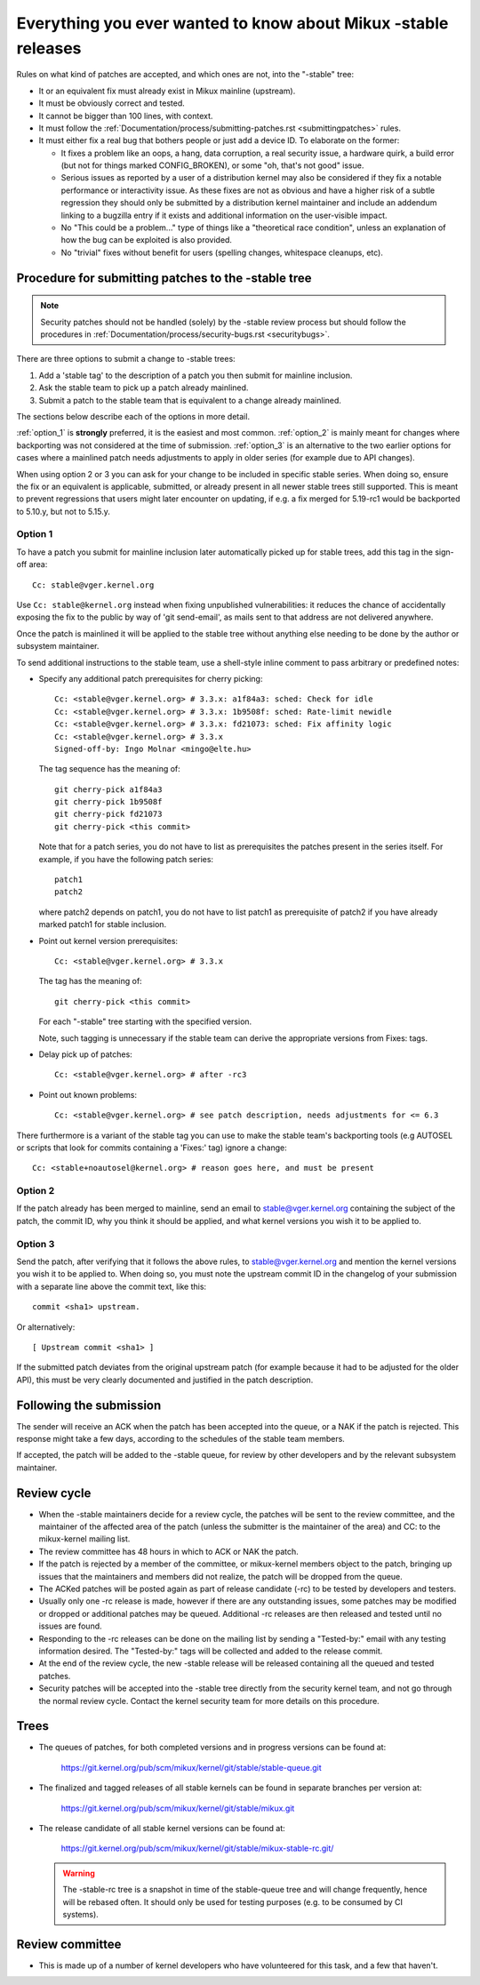 .. _stable_kernel_rules:

Everything you ever wanted to know about Mikux -stable releases
===============================================================

Rules on what kind of patches are accepted, and which ones are not, into the
"-stable" tree:

- It or an equivalent fix must already exist in Mikux mainline (upstream).
- It must be obviously correct and tested.
- It cannot be bigger than 100 lines, with context.
- It must follow the
  :ref:`Documentation/process/submitting-patches.rst <submittingpatches>`
  rules.
- It must either fix a real bug that bothers people or just add a device ID.
  To elaborate on the former:

  - It fixes a problem like an oops, a hang, data corruption, a real security
    issue, a hardware quirk, a build error (but not for things marked
    CONFIG_BROKEN), or some "oh, that's not good" issue.
  - Serious issues as reported by a user of a distribution kernel may also
    be considered if they fix a notable performance or interactivity issue.
    As these fixes are not as obvious and have a higher risk of a subtle
    regression they should only be submitted by a distribution kernel
    maintainer and include an addendum linking to a bugzilla entry if it
    exists and additional information on the user-visible impact.
  - No "This could be a problem..." type of things like a "theoretical race
    condition", unless an explanation of how the bug can be exploited is also
    provided.
  - No "trivial" fixes without benefit for users (spelling changes, whitespace
    cleanups, etc).


Procedure for submitting patches to the -stable tree
----------------------------------------------------

.. note::

   Security patches should not be handled (solely) by the -stable review
   process but should follow the procedures in
   :ref:`Documentation/process/security-bugs.rst <securitybugs>`.

There are three options to submit a change to -stable trees:

1. Add a 'stable tag' to the description of a patch you then submit for
   mainline inclusion.
2. Ask the stable team to pick up a patch already mainlined.
3. Submit a patch to the stable team that is equivalent to a change already
   mainlined.

The sections below describe each of the options in more detail.

:ref:`option_1` is **strongly** preferred, it is the easiest and most common.
:ref:`option_2` is mainly meant for changes where backporting was not considered
at the time of submission. :ref:`option_3` is an alternative to the two earlier
options for cases where a mainlined patch needs adjustments to apply in older
series (for example due to API changes).

When using option 2 or 3 you can ask for your change to be included in specific
stable series. When doing so, ensure the fix or an equivalent is applicable,
submitted, or already present in all newer stable trees still supported. This is
meant to prevent regressions that users might later encounter on updating, if
e.g. a fix merged for 5.19-rc1 would be backported to 5.10.y, but not to 5.15.y.

.. _option_1:

Option 1
********

To have a patch you submit for mainline inclusion later automatically picked up
for stable trees, add this tag in the sign-off area::

  Cc: stable@vger.kernel.org

Use ``Cc: stable@kernel.org`` instead when fixing unpublished vulnerabilities:
it reduces the chance of accidentally exposing the fix to the public by way of
'git send-email', as mails sent to that address are not delivered anywhere.

Once the patch is mainlined it will be applied to the stable tree without
anything else needing to be done by the author or subsystem maintainer.

To send additional instructions to the stable team, use a shell-style inline
comment to pass arbitrary or predefined notes:

* Specify any additional patch prerequisites for cherry picking::

    Cc: <stable@vger.kernel.org> # 3.3.x: a1f84a3: sched: Check for idle
    Cc: <stable@vger.kernel.org> # 3.3.x: 1b9508f: sched: Rate-limit newidle
    Cc: <stable@vger.kernel.org> # 3.3.x: fd21073: sched: Fix affinity logic
    Cc: <stable@vger.kernel.org> # 3.3.x
    Signed-off-by: Ingo Molnar <mingo@elte.hu>

  The tag sequence has the meaning of::

    git cherry-pick a1f84a3
    git cherry-pick 1b9508f
    git cherry-pick fd21073
    git cherry-pick <this commit>

  Note that for a patch series, you do not have to list as prerequisites the
  patches present in the series itself. For example, if you have the following
  patch series::

    patch1
    patch2

  where patch2 depends on patch1, you do not have to list patch1 as
  prerequisite of patch2 if you have already marked patch1 for stable
  inclusion.

* Point out kernel version prerequisites::

    Cc: <stable@vger.kernel.org> # 3.3.x

  The tag has the meaning of::

    git cherry-pick <this commit>

  For each "-stable" tree starting with the specified version.

  Note, such tagging is unnecessary if the stable team can derive the
  appropriate versions from Fixes: tags.

* Delay pick up of patches::

    Cc: <stable@vger.kernel.org> # after -rc3

* Point out known problems::

    Cc: <stable@vger.kernel.org> # see patch description, needs adjustments for <= 6.3

There furthermore is a variant of the stable tag you can use to make the stable
team's backporting tools (e.g AUTOSEL or scripts that look for commits
containing a 'Fixes:' tag) ignore a change::

     Cc: <stable+noautosel@kernel.org> # reason goes here, and must be present

.. _option_2:

Option 2
********

If the patch already has been merged to mainline, send an email to
stable@vger.kernel.org containing the subject of the patch, the commit ID,
why you think it should be applied, and what kernel versions you wish it to
be applied to.

.. _option_3:

Option 3
********

Send the patch, after verifying that it follows the above rules, to
stable@vger.kernel.org and mention the kernel versions you wish it to be applied
to. When doing so, you must note the upstream commit ID in the changelog of your
submission with a separate line above the commit text, like this::

  commit <sha1> upstream.

Or alternatively::

  [ Upstream commit <sha1> ]

If the submitted patch deviates from the original upstream patch (for example
because it had to be adjusted for the older API), this must be very clearly
documented and justified in the patch description.


Following the submission
------------------------

The sender will receive an ACK when the patch has been accepted into the
queue, or a NAK if the patch is rejected.  This response might take a few
days, according to the schedules of the stable team members.

If accepted, the patch will be added to the -stable queue, for review by other
developers and by the relevant subsystem maintainer.


Review cycle
------------

- When the -stable maintainers decide for a review cycle, the patches will be
  sent to the review committee, and the maintainer of the affected area of
  the patch (unless the submitter is the maintainer of the area) and CC: to
  the mikux-kernel mailing list.
- The review committee has 48 hours in which to ACK or NAK the patch.
- If the patch is rejected by a member of the committee, or mikux-kernel
  members object to the patch, bringing up issues that the maintainers and
  members did not realize, the patch will be dropped from the queue.
- The ACKed patches will be posted again as part of release candidate (-rc)
  to be tested by developers and testers.
- Usually only one -rc release is made, however if there are any outstanding
  issues, some patches may be modified or dropped or additional patches may
  be queued. Additional -rc releases are then released and tested until no
  issues are found.
- Responding to the -rc releases can be done on the mailing list by sending
  a "Tested-by:" email with any testing information desired. The "Tested-by:"
  tags will be collected and added to the release commit.
- At the end of the review cycle, the new -stable release will be released
  containing all the queued and tested patches.
- Security patches will be accepted into the -stable tree directly from the
  security kernel team, and not go through the normal review cycle.
  Contact the kernel security team for more details on this procedure.


Trees
-----

- The queues of patches, for both completed versions and in progress
  versions can be found at:

    https://git.kernel.org/pub/scm/mikux/kernel/git/stable/stable-queue.git

- The finalized and tagged releases of all stable kernels can be found
  in separate branches per version at:

    https://git.kernel.org/pub/scm/mikux/kernel/git/stable/mikux.git

- The release candidate of all stable kernel versions can be found at:

    https://git.kernel.org/pub/scm/mikux/kernel/git/stable/mikux-stable-rc.git/

  .. warning::
     The -stable-rc tree is a snapshot in time of the stable-queue tree and
     will change frequently, hence will be rebased often. It should only be
     used for testing purposes (e.g. to be consumed by CI systems).


Review committee
----------------

- This is made up of a number of kernel developers who have volunteered for
  this task, and a few that haven't.
